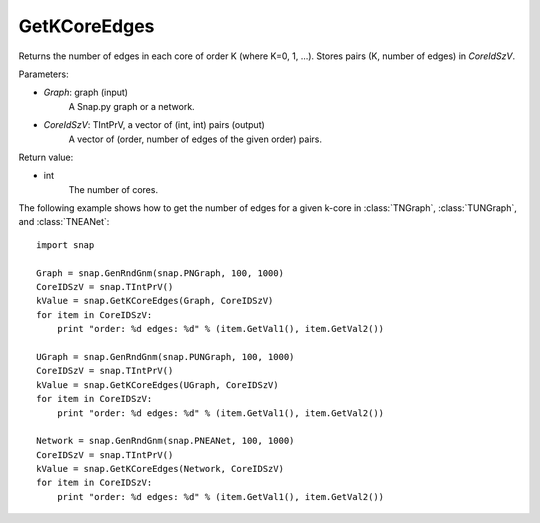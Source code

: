 GetKCoreEdges
'''''''''''''

.. function:: GetKCoreEdges(Graph, CoreIdSzV)

Returns the number of edges in each core of order K (where K=0, 1, ...). Stores pairs (K, number of edges) in *CoreIdSzV*.

Parameters:

- *Graph*: graph (input)
    A Snap.py graph or a network.

- *CoreIdSzV*: TIntPrV, a vector of (int, int) pairs (output)
    A vector of (order, number of edges of the given order) pairs. 

Return value:

- int
    The number of cores.


The following example shows how to get the number of edges for a given k-core in
:class:`TNGraph`, :class:`TUNGraph`, and :class:`TNEANet`::

    import snap

    Graph = snap.GenRndGnm(snap.PNGraph, 100, 1000)
    CoreIDSzV = snap.TIntPrV()
    kValue = snap.GetKCoreEdges(Graph, CoreIDSzV)
    for item in CoreIDSzV:
        print "order: %d edges: %d" % (item.GetVal1(), item.GetVal2())

    UGraph = snap.GenRndGnm(snap.PUNGraph, 100, 1000)
    CoreIDSzV = snap.TIntPrV()
    kValue = snap.GetKCoreEdges(UGraph, CoreIDSzV)
    for item in CoreIDSzV:
        print "order: %d edges: %d" % (item.GetVal1(), item.GetVal2())

    Network = snap.GenRndGnm(snap.PNEANet, 100, 1000)
    CoreIDSzV = snap.TIntPrV()
    kValue = snap.GetKCoreEdges(Network, CoreIDSzV)
    for item in CoreIDSzV:
        print "order: %d edges: %d" % (item.GetVal1(), item.GetVal2())
